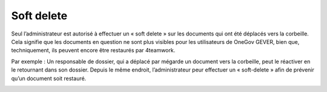 .. _label-soft-delete:

Soft delete
===========

Seul l’administrateur est autorisé à effectuer un « soft delete » sur les documents qui ont été déplacés vers la corbeille. Cela signifie que les documents en question ne sont plus visibles pour les utilisateurs de OneGov GEVER, bien que, techniquement, ils peuvent encore être restaurés par 4teamwork.

Par exemple : Un responsable de dossier, qui a déplacé par mégarde un document vers la corbeille, peut le réactiver en le retournant dans son dossier. Depuis le même endroit, l’administrateur peur effectuer un « soft-delete » afin de prévenir qu’un document soit restauré. 


|img-soft-delete-1|

.. |img-soft-delete-1| image:: img/media/img-soft-delete-1.png

.. disqus::
